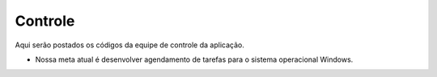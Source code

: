 Controle
--------

Aqui serão postados os códigos da equipe de controle da aplicação.

* Nossa meta atual é desenvolver agendamento de tarefas para o sistema operacional Windows.
